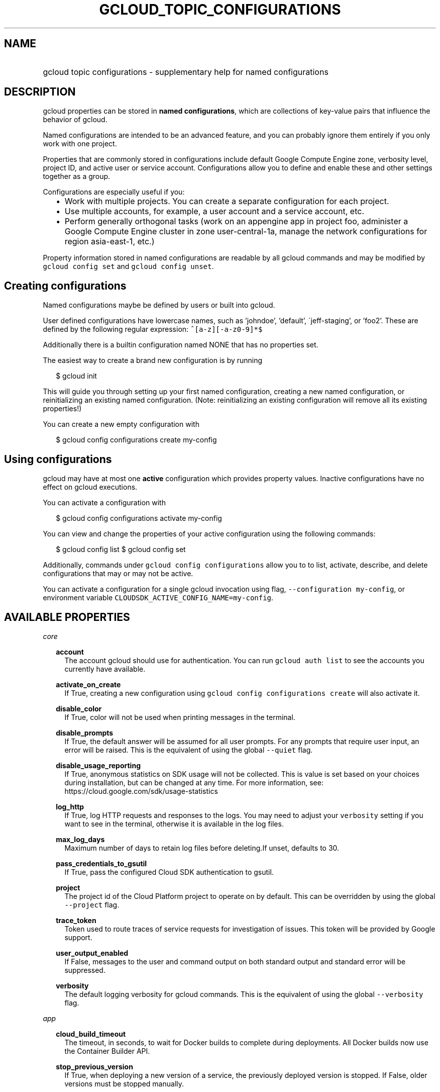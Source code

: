 
.TH "GCLOUD_TOPIC_CONFIGURATIONS" 1



.SH "NAME"
.HP
gcloud topic configurations \- supplementary help for named configurations



.SH "DESCRIPTION"

gcloud properties can be stored in \fBnamed configurations\fR, which are
collections of key\-value pairs that influence the behavior of gcloud.

Named configurations are intended to be an advanced feature, and you can
probably ignore them entirely if you only work with one project.

Properties that are commonly stored in configurations include default Google
Compute Engine zone, verbosity level, project ID, and active user or service
account. Configurations allow you to define and enable these and other settings
together as a group.

Configurations are especially useful if you:
.RS 2m
.IP "\(bu" 2m
Work with multiple projects. You can create a separate configuration for each
project.
.RE
.RS 2m
.IP "\(bu" 2m
Use multiple accounts, for example, a user account and a service account, etc.
.RE
.RS 2m
.IP "\(bu" 2m
Perform generally orthogonal tasks (work on an appengine app in project foo,
administer a Google Compute Engine cluster in zone user\-central\-1a, manage the
network configurations for region asia\-east\-1, etc.)
.RE

Property information stored in named configurations are readable by all gcloud
commands and may be modified by \f5gcloud config set\fR and \f5gcloud config
unset\fR.


.SH "Creating configurations"

Named configurations maybe be defined by users or built into gcloud.

User defined configurations have lowercase names, such as 'johndoe', 'default',
\'jeff\-staging', or 'foo2'. These are defined by the following regular
expression: \f5^[a\-z][\-a\-z0\-9]*$\fR

Additionally there is a builtin configuration named NONE that has no properties
set.

The easiest way to create a brand new configuration is by running

.RS 2m
$ gcloud init
.RE

This will guide you through setting up your first named configuration, creating
a new named configuration, or reinitializing an existing named configuration.
(Note: reinitializing an existing configuration will remove all its existing
properties!)

You can create a new empty configuration with

.RS 2m
$ gcloud config configurations create my\-config
.RE


.SH "Using configurations"

gcloud may have at most one \fBactive\fR configuration which provides property
values. Inactive configurations have no effect on gcloud executions.

You can activate a configuration with

.RS 2m
$ gcloud config configurations activate my\-config
.RE

You can view and change the properties of your active configuration using the
following commands:

.RS 2m
$ gcloud config list
$ gcloud config set
.RE

Additionally, commands under \f5gcloud config configurations\fR allow you to to
list, activate, describe, and delete configurations that may or may not be
active.

You can activate a configuration for a single gcloud invocation using flag,
\f5\-\-configuration my\-config\fR, or environment variable
\f5CLOUDSDK_ACTIVE_CONFIG_NAME=my\-config\fR.



.SH "AVAILABLE PROPERTIES"

\fIcore\fR
.RS 2m

\fBaccount\fR
.RS 2m
The account gcloud should use for authentication. You can run \f5gcloud auth
list\fR to see the accounts you currently have available.


.RE
\fBactivate_on_create\fR
.RS 2m
If True, creating a new configuration using \f5gcloud config configurations
create\fR will also activate it.


.RE
\fBdisable_color\fR
.RS 2m
If True, color will not be used when printing messages in the terminal.


.RE
\fBdisable_prompts\fR
.RS 2m
If True, the default answer will be assumed for all user prompts. For any
prompts that require user input, an error will be raised. This is the equivalent
of using the global \f5\-\-quiet\fR flag.


.RE
\fBdisable_usage_reporting\fR
.RS 2m
If True, anonymous statistics on SDK usage will not be collected. This is value
is set based on your choices during installation, but can be changed at any
time. For more information, see: https://cloud.google.com/sdk/usage\-statistics


.RE
\fBlog_http\fR
.RS 2m
If True, log HTTP requests and responses to the logs. You may need to adjust
your \f5verbosity\fR setting if you want to see in the terminal, otherwise it is
available in the log files.


.RE
\fBmax_log_days\fR
.RS 2m
Maximum number of days to retain log files before deleting.If unset, defaults to
30.


.RE
\fBpass_credentials_to_gsutil\fR
.RS 2m
If True, pass the configured Cloud SDK authentication to gsutil.


.RE
\fBproject\fR
.RS 2m
The project id of the Cloud Platform project to operate on by default. This can
be overridden by using the global \f5\-\-project\fR flag.


.RE
\fBtrace_token\fR
.RS 2m
Token used to route traces of service requests for investigation of issues. This
token will be provided by Google support.


.RE
\fBuser_output_enabled\fR
.RS 2m
If False, messages to the user and command output on both standard output and
standard error will be suppressed.


.RE
\fBverbosity\fR
.RS 2m
The default logging verbosity for gcloud commands. This is the equivalent of
using the global \f5\-\-verbosity\fR flag.


.RE
.RE
\fIapp\fR
.RS 2m

\fBcloud_build_timeout\fR
.RS 2m
The timeout, in seconds, to wait for Docker builds to complete during
deployments. All Docker builds now use the Container Builder API.


.RE
\fBstop_previous_version\fR
.RS 2m
If True, when deploying a new version of a service, the previously deployed
version is stopped. If False, older versions must be stopped manually.


.RE
.RE
\fIcomponent_manager\fR
.RS 2m

\fBadditional_repositories\fR
.RS 2m
A comma separated list of additional repositories to check for components. This
property is automatically managed by the \f5gcloud components repositories\fR
commands.


.RE
\fBdisable_update_check\fR
.RS 2m
If True, the Cloud SDK will not automatically check for updates.


.RE
.RE
\fIcompute\fR
.RS 2m

\fBregion\fR
.RS 2m
The default region to use when working with regional Compute Engine resources.
When a \f5\-\-region\fR flag is required but not provided, the command will fall
back to this value, if set.


.RE
\fBzone\fR
.RS 2m
The default zone to use when working with zonal Compute Engine resources. When a
\f5\-\-zone\fR flag is required but not provided, the command will fall back to
this value, if set.


.RE
.RE
\fIcontainer\fR
.RS 2m

\fBbuild_timeout\fR
.RS 2m
The timeout, in seconds, to wait for container builds to complete.


.RE
\fBcluster\fR
.RS 2m
The name of the cluster to use by default when working with Container Engine.


.RE
\fBuse_client_certificate\fR
.RS 2m
Use the cluster's client certificate to authenticate to the cluster API server.


.RE
.RE
\fIproxy\fR
.RS 2m

\fBaddress\fR
.RS 2m
The hostname or IP address of your proxy server.


.RE
\fBpassword\fR
.RS 2m
If your proxy requires authentication, the password to use when connecting.


.RE
\fBport\fR
.RS 2m
The port to use when connected to your proxy server.


.RE
\fBtype\fR
.RS 2m
The type of proxy you are using. Supported proxy types are: [http,
http_no_tunnel, socks4, socks5].


.RE
\fBusername\fR
.RS 2m
If your proxy requires authentication, the username to use when connecting.
.RE
.RE
